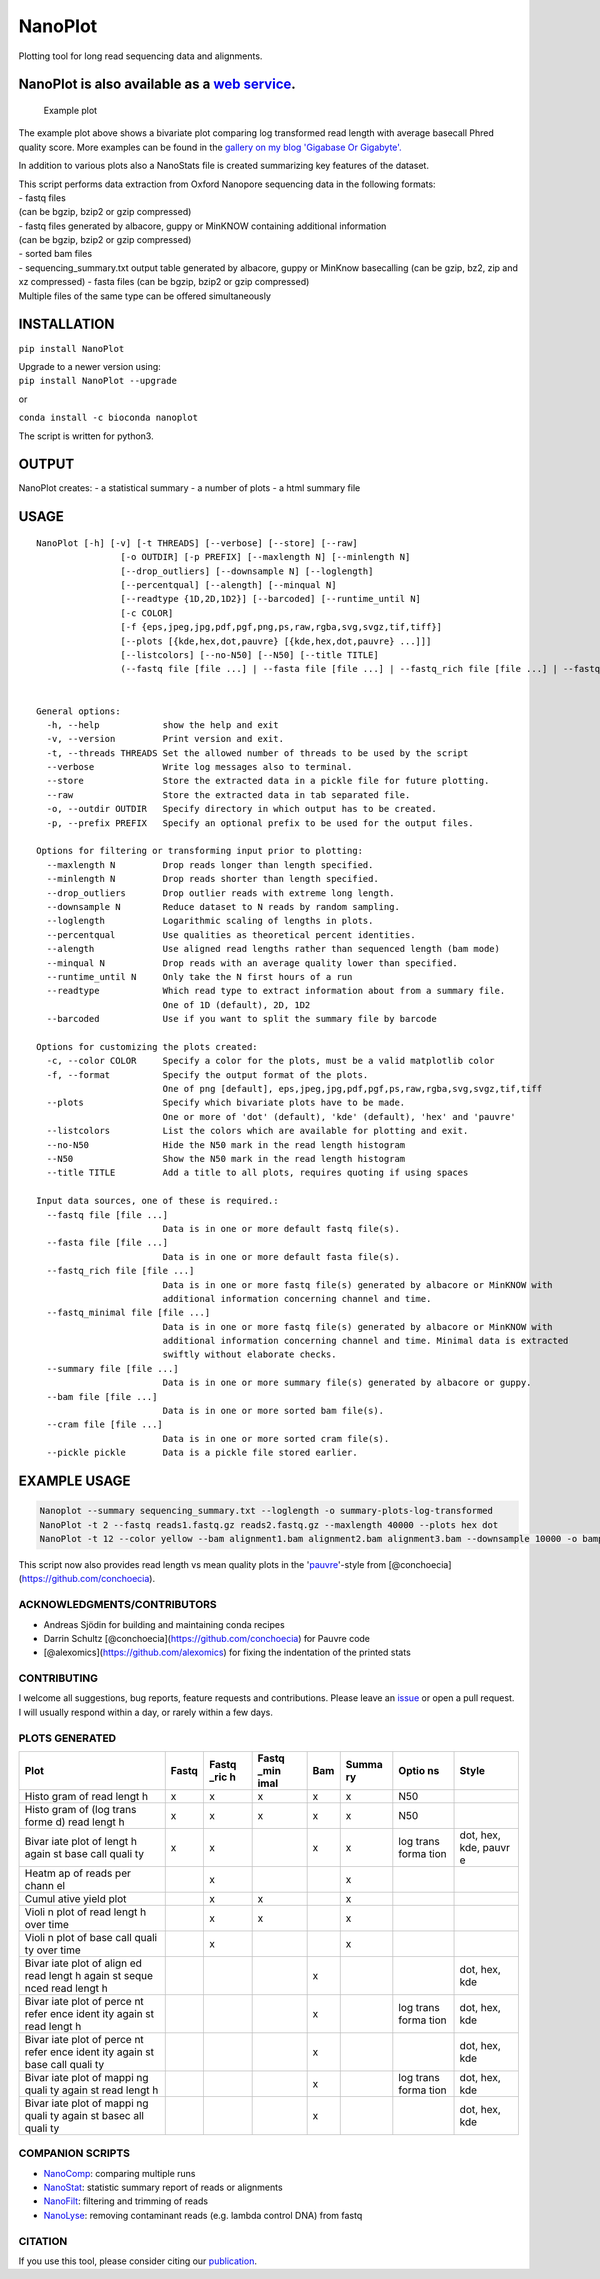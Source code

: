 NanoPlot
========

Plotting tool for long read sequencing data and alignments.

|Twitter URL| |conda badge| |Build Status|

NanoPlot is also available as a `web service <http://nanoplot.bioinf.be>`__.
~~~~~~~~~~~~~~~~~~~~~~~~~~~~~~~~~~~~~~~~~~~~~~~~~~~~~~~~~~~~~~~~~~~~~~~~~~~~

.. figure:: https://github.com/wdecoster/NanoPlot/blob/master/examples/scaled_Log_Downsampled_LengthvsQualityScatterPlot_kde.png
   :alt: Example plot

   Example plot

The example plot above shows a bivariate plot comparing log transformed
read length with average basecall Phred quality score. More examples can
be found in the `gallery on my blog 'Gigabase Or
Gigabyte'. <https://gigabaseorgigabyte.wordpress.com/2017/06/01/example-gallery-of-nanoplot/>`__

In addition to various plots also a NanoStats file is created
summarizing key features of the dataset.

| This script performs data extraction from Oxford Nanopore sequencing
  data in the following formats:
| - fastq files
| (can be bgzip, bzip2 or gzip compressed)
| - fastq files generated by albacore, guppy or MinKNOW containing
  additional information
| (can be bgzip, bzip2 or gzip compressed)
| - sorted bam files
| - sequencing\_summary.txt output table generated by albacore, guppy or
  MinKnow basecalling (can be gzip, bz2, zip and xz compressed) - fasta
  files (can be bgzip, bzip2 or gzip compressed)
| Multiple files of the same type can be offered simultaneously

INSTALLATION
~~~~~~~~~~~~

``pip install NanoPlot``

| Upgrade to a newer version using:
| ``pip install NanoPlot --upgrade``

or

| |conda badge|
| ``conda install -c bioconda nanoplot``

The script is written for python3.

OUTPUT
~~~~~~

NanoPlot creates: - a statistical summary - a number of plots - a html
summary file

USAGE
~~~~~

::

    NanoPlot [-h] [-v] [-t THREADS] [--verbose] [--store] [--raw]
                    [-o OUTDIR] [-p PREFIX] [--maxlength N] [--minlength N]
                    [--drop_outliers] [--downsample N] [--loglength]
                    [--percentqual] [--alength] [--minqual N]
                    [--readtype {1D,2D,1D2}] [--barcoded] [--runtime_until N]
                    [-c COLOR]
                    [-f {eps,jpeg,jpg,pdf,pgf,png,ps,raw,rgba,svg,svgz,tif,tiff}]
                    [--plots [{kde,hex,dot,pauvre} [{kde,hex,dot,pauvre} ...]]]
                    [--listcolors] [--no-N50] [--N50] [--title TITLE]
                    (--fastq file [file ...] | --fasta file [file ...] | --fastq_rich file [file ...] | --fastq_minimal file [file ...] | --summary file [file ...] | --bam file [file ...] | --cram file [file ...] | --pickle pickle)


    General options:
      -h, --help            show the help and exit
      -v, --version         Print version and exit.
      -t, --threads THREADS Set the allowed number of threads to be used by the script
      --verbose             Write log messages also to terminal.
      --store               Store the extracted data in a pickle file for future plotting.
      --raw                 Store the extracted data in tab separated file.
      -o, --outdir OUTDIR   Specify directory in which output has to be created.
      -p, --prefix PREFIX   Specify an optional prefix to be used for the output files.

    Options for filtering or transforming input prior to plotting:
      --maxlength N         Drop reads longer than length specified.
      --minlength N         Drop reads shorter than length specified.
      --drop_outliers       Drop outlier reads with extreme long length.
      --downsample N        Reduce dataset to N reads by random sampling.
      --loglength           Logarithmic scaling of lengths in plots.
      --percentqual         Use qualities as theoretical percent identities.
      --alength             Use aligned read lengths rather than sequenced length (bam mode)
      --minqual N           Drop reads with an average quality lower than specified.
      --runtime_until N     Only take the N first hours of a run
      --readtype            Which read type to extract information about from a summary file.
                            One of 1D (default), 2D, 1D2
      --barcoded            Use if you want to split the summary file by barcode

    Options for customizing the plots created:
      -c, --color COLOR     Specify a color for the plots, must be a valid matplotlib color
      -f, --format          Specify the output format of the plots.
                            One of png [default], eps,jpeg,jpg,pdf,pgf,ps,raw,rgba,svg,svgz,tif,tiff
      --plots               Specify which bivariate plots have to be made.
                            One or more of 'dot' (default), 'kde' (default), 'hex' and 'pauvre'
      --listcolors          List the colors which are available for plotting and exit.
      --no-N50              Hide the N50 mark in the read length histogram
      --N50                 Show the N50 mark in the read length histogram
      --title TITLE         Add a title to all plots, requires quoting if using spaces

    Input data sources, one of these is required.:
      --fastq file [file ...]
                            Data is in one or more default fastq file(s).
      --fasta file [file ...]
                            Data is in one or more default fasta file(s).
      --fastq_rich file [file ...]
                            Data is in one or more fastq file(s) generated by albacore or MinKNOW with
                            additional information concerning channel and time.
      --fastq_minimal file [file ...]
                            Data is in one or more fastq file(s) generated by albacore or MinKNOW with
                            additional information concerning channel and time. Minimal data is extracted
                            swiftly without elaborate checks.
      --summary file [file ...]
                            Data is in one or more summary file(s) generated by albacore or guppy.
      --bam file [file ...]
                            Data is in one or more sorted bam file(s).
      --cram file [file ...]
                            Data is in one or more sorted cram file(s).
      --pickle pickle       Data is a pickle file stored earlier.

EXAMPLE USAGE
~~~~~~~~~~~~~

.. code:: bash

    Nanoplot --summary sequencing_summary.txt --loglength -o summary-plots-log-transformed  
    NanoPlot -t 2 --fastq reads1.fastq.gz reads2.fastq.gz --maxlength 40000 --plots hex dot
    NanoPlot -t 12 --color yellow --bam alignment1.bam alignment2.bam alignment3.bam --downsample 10000 -o bamplots_downsampled

This script now also provides read length vs mean quality plots in the
'`pauvre <https://github.com/conchoecia/pauvre>`__'-style from
[@conchoecia](https://github.com/conchoecia).

ACKNOWLEDGMENTS/CONTRIBUTORS
----------------------------

-  Andreas Sjödin for building and maintaining conda recipes
-  Darrin Schultz [@conchoecia](https://github.com/conchoecia) for
   Pauvre code
-  [@alexomics](https://github.com/alexomics) for fixing the indentation
   of the printed stats

CONTRIBUTING
------------

I welcome all suggestions, bug reports, feature requests and
contributions. Please leave an
`issue <https://github.com/wdecoster/NanoPlot/issues>`__ or open a pull
request. I will usually respond within a day, or rarely within a few
days.

PLOTS GENERATED
---------------

+-------+-------+-------+-------+-------+-------+-------+-------+
| Plot  | Fastq | Fastq | Fastq | Bam   | Summa | Optio | Style |
|       |       | \_ric | \_min |       | ry    | ns    |       |
|       |       | h     | imal  |       |       |       |       |
+=======+=======+=======+=======+=======+=======+=======+=======+
| Histo | x     | x     | x     | x     | x     | N50   |       |
| gram  |       |       |       |       |       |       |       |
| of    |       |       |       |       |       |       |       |
| read  |       |       |       |       |       |       |       |
| lengt |       |       |       |       |       |       |       |
| h     |       |       |       |       |       |       |       |
+-------+-------+-------+-------+-------+-------+-------+-------+
| Histo | x     | x     | x     | x     | x     | N50   |       |
| gram  |       |       |       |       |       |       |       |
| of    |       |       |       |       |       |       |       |
| (log  |       |       |       |       |       |       |       |
| trans |       |       |       |       |       |       |       |
| forme |       |       |       |       |       |       |       |
| d)    |       |       |       |       |       |       |       |
| read  |       |       |       |       |       |       |       |
| lengt |       |       |       |       |       |       |       |
| h     |       |       |       |       |       |       |       |
+-------+-------+-------+-------+-------+-------+-------+-------+
| Bivar | x     | x     |       | x     | x     | log   | dot,  |
| iate  |       |       |       |       |       | trans | hex,  |
| plot  |       |       |       |       |       | forma | kde,  |
| of    |       |       |       |       |       | tion  | pauvr |
| lengt |       |       |       |       |       |       | e     |
| h     |       |       |       |       |       |       |       |
| again |       |       |       |       |       |       |       |
| st    |       |       |       |       |       |       |       |
| base  |       |       |       |       |       |       |       |
| call  |       |       |       |       |       |       |       |
| quali |       |       |       |       |       |       |       |
| ty    |       |       |       |       |       |       |       |
+-------+-------+-------+-------+-------+-------+-------+-------+
| Heatm |       | x     |       |       | x     |       |       |
| ap    |       |       |       |       |       |       |       |
| of    |       |       |       |       |       |       |       |
| reads |       |       |       |       |       |       |       |
| per   |       |       |       |       |       |       |       |
| chann |       |       |       |       |       |       |       |
| el    |       |       |       |       |       |       |       |
+-------+-------+-------+-------+-------+-------+-------+-------+
| Cumul |       | x     | x     |       | x     |       |       |
| ative |       |       |       |       |       |       |       |
| yield |       |       |       |       |       |       |       |
| plot  |       |       |       |       |       |       |       |
+-------+-------+-------+-------+-------+-------+-------+-------+
| Violi |       | x     | x     |       | x     |       |       |
| n     |       |       |       |       |       |       |       |
| plot  |       |       |       |       |       |       |       |
| of    |       |       |       |       |       |       |       |
| read  |       |       |       |       |       |       |       |
| lengt |       |       |       |       |       |       |       |
| h     |       |       |       |       |       |       |       |
| over  |       |       |       |       |       |       |       |
| time  |       |       |       |       |       |       |       |
+-------+-------+-------+-------+-------+-------+-------+-------+
| Violi |       | x     |       |       | x     |       |       |
| n     |       |       |       |       |       |       |       |
| plot  |       |       |       |       |       |       |       |
| of    |       |       |       |       |       |       |       |
| base  |       |       |       |       |       |       |       |
| call  |       |       |       |       |       |       |       |
| quali |       |       |       |       |       |       |       |
| ty    |       |       |       |       |       |       |       |
| over  |       |       |       |       |       |       |       |
| time  |       |       |       |       |       |       |       |
+-------+-------+-------+-------+-------+-------+-------+-------+
| Bivar |       |       |       | x     |       |       | dot,  |
| iate  |       |       |       |       |       |       | hex,  |
| plot  |       |       |       |       |       |       | kde   |
| of    |       |       |       |       |       |       |       |
| align |       |       |       |       |       |       |       |
| ed    |       |       |       |       |       |       |       |
| read  |       |       |       |       |       |       |       |
| lengt |       |       |       |       |       |       |       |
| h     |       |       |       |       |       |       |       |
| again |       |       |       |       |       |       |       |
| st    |       |       |       |       |       |       |       |
| seque |       |       |       |       |       |       |       |
| nced  |       |       |       |       |       |       |       |
| read  |       |       |       |       |       |       |       |
| lengt |       |       |       |       |       |       |       |
| h     |       |       |       |       |       |       |       |
+-------+-------+-------+-------+-------+-------+-------+-------+
| Bivar |       |       |       | x     |       | log   | dot,  |
| iate  |       |       |       |       |       | trans | hex,  |
| plot  |       |       |       |       |       | forma | kde   |
| of    |       |       |       |       |       | tion  |       |
| perce |       |       |       |       |       |       |       |
| nt    |       |       |       |       |       |       |       |
| refer |       |       |       |       |       |       |       |
| ence  |       |       |       |       |       |       |       |
| ident |       |       |       |       |       |       |       |
| ity   |       |       |       |       |       |       |       |
| again |       |       |       |       |       |       |       |
| st    |       |       |       |       |       |       |       |
| read  |       |       |       |       |       |       |       |
| lengt |       |       |       |       |       |       |       |
| h     |       |       |       |       |       |       |       |
+-------+-------+-------+-------+-------+-------+-------+-------+
| Bivar |       |       |       | x     |       |       | dot,  |
| iate  |       |       |       |       |       |       | hex,  |
| plot  |       |       |       |       |       |       | kde   |
| of    |       |       |       |       |       |       |       |
| perce |       |       |       |       |       |       |       |
| nt    |       |       |       |       |       |       |       |
| refer |       |       |       |       |       |       |       |
| ence  |       |       |       |       |       |       |       |
| ident |       |       |       |       |       |       |       |
| ity   |       |       |       |       |       |       |       |
| again |       |       |       |       |       |       |       |
| st    |       |       |       |       |       |       |       |
| base  |       |       |       |       |       |       |       |
| call  |       |       |       |       |       |       |       |
| quali |       |       |       |       |       |       |       |
| ty    |       |       |       |       |       |       |       |
+-------+-------+-------+-------+-------+-------+-------+-------+
| Bivar |       |       |       | x     |       | log   | dot,  |
| iate  |       |       |       |       |       | trans | hex,  |
| plot  |       |       |       |       |       | forma | kde   |
| of    |       |       |       |       |       | tion  |       |
| mappi |       |       |       |       |       |       |       |
| ng    |       |       |       |       |       |       |       |
| quali |       |       |       |       |       |       |       |
| ty    |       |       |       |       |       |       |       |
| again |       |       |       |       |       |       |       |
| st    |       |       |       |       |       |       |       |
| read  |       |       |       |       |       |       |       |
| lengt |       |       |       |       |       |       |       |
| h     |       |       |       |       |       |       |       |
+-------+-------+-------+-------+-------+-------+-------+-------+
| Bivar |       |       |       | x     |       |       | dot,  |
| iate  |       |       |       |       |       |       | hex,  |
| plot  |       |       |       |       |       |       | kde   |
| of    |       |       |       |       |       |       |       |
| mappi |       |       |       |       |       |       |       |
| ng    |       |       |       |       |       |       |       |
| quali |       |       |       |       |       |       |       |
| ty    |       |       |       |       |       |       |       |
| again |       |       |       |       |       |       |       |
| st    |       |       |       |       |       |       |       |
| basec |       |       |       |       |       |       |       |
| all   |       |       |       |       |       |       |       |
| quali |       |       |       |       |       |       |       |
| ty    |       |       |       |       |       |       |       |
+-------+-------+-------+-------+-------+-------+-------+-------+

COMPANION SCRIPTS
-----------------

-  `NanoComp <https://github.com/wdecoster/nanocomp>`__: comparing
   multiple runs
-  `NanoStat <https://github.com/wdecoster/nanostat>`__: statistic
   summary report of reads or alignments
-  `NanoFilt <https://github.com/wdecoster/nanofilt>`__: filtering and
   trimming of reads
-  `NanoLyse <https://github.com/wdecoster/nanolyse>`__: removing
   contaminant reads (e.g. lambda control DNA) from fastq

CITATION
--------

If you use this tool, please consider citing our
`publication <https://academic.oup.com/bioinformatics/advance-article/doi/10.1093/bioinformatics/bty149/4934939>`__.

.. |Twitter URL| image:: https://img.shields.io/twitter/url/https/twitter.com/wouter_decoster.svg?style=social&label=Follow%20%40wouter_decoster
   :target: https://twitter.com/wouter_decoster
.. |conda badge| image:: https://anaconda.org/bioconda/nanoplot/badges/installer/conda.svg
   :target: https://anaconda.org/bioconda/nanoplot
.. |Build Status| image:: https://travis-ci.org/wdecoster/NanoPlot.svg?branch=master
   :target: https://travis-ci.org/wdecoster/NanoPlot
